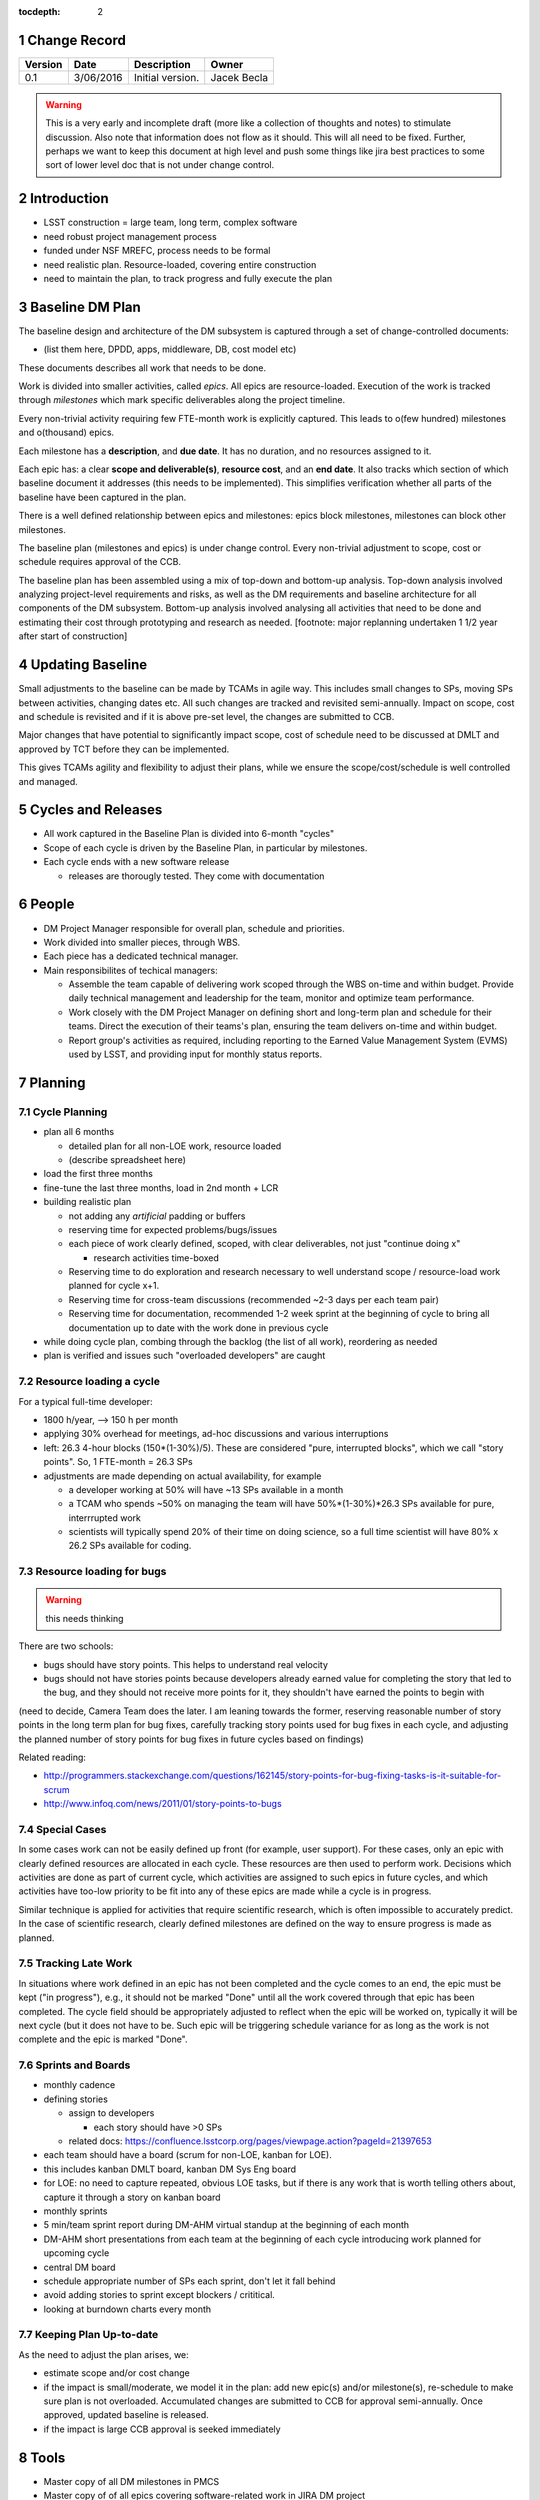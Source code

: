 :tocdepth: 2

.. sectnum::

.. _change-record:

Change Record
=============

+-------------+------------+----------------------------------+-----------------+
| **Version** | **Date**   | **Description**                  | **Owner**       |
+=============+============+==================================+=================+
| 0.1         | 3/06/2016  | Initial version.                 | Jacek Becla     |
+-------------+------------+----------------------------------+-----------------+

.. warning::

  This is a very early and incomplete draft (more like a collection of thoughts and notes) to stimulate discussion. Also note that information does not flow as it should. This will all need to be fixed. Further, perhaps we want to keep this document at high level and push some things like jira best practices to some sort of lower level doc that is not under change control.


.. _intro:

Introduction
============

* LSST construction = large team, long term, complex software

* need robust project management process

* funded under NSF MREFC, process needs to be formal

* need realistic plan. Resource-loaded, covering entire construction

* need to maintain the plan, to track progress and fully execute the plan

.. _baseline-plan:

Baseline DM Plan
================

The baseline design and architecture of the DM subsystem is captured through a set of change-controlled documents:

* (list them here, DPDD, apps, middleware, DB, cost model etc)

These documents describes all work that needs to be done.

Work is divided into smaller activities, called *epics*. All epics are resource-loaded. Execution of the work is tracked through *milestones* which mark specific deliverables along the project timeline.

Every non-trivial activity requiring few FTE-month work is explicitly captured. This leads to o(few hundred) milestones and o(thousand) epics.

Each milestone has a **description**, and **due date**. It has no duration, and no resources assigned to it.

Each epic has: a clear **scope and deliverable(s)**, **resource cost**, and an **end date**. It also tracks which section of which baseline document it addresses (this needs to be implemented). This simplifies verification whether all parts of the baseline have been captured in the plan.

There is a well defined relationship between epics and milestones: epics block milestones, milestones can block other milestones.

The baseline plan (milestones and epics) is under change control. Every non-trivial adjustment to scope, cost or schedule requires approval of the CCB.


The baseline plan has been assembled using a mix of top-down and bottom-up analysis. Top-down analysis involved analyzing project-level requirements and risks, as well as the DM requirements and baseline architecture for all components of the DM subsystem. Bottom-up analysis involved analysing all activities that need to be done and estimating their cost through prototyping and research as needed. [footnote: major replanning undertaken 1 1/2 year after start of construction]

Updating Baseline
=================

Small adjustments to the baseline can be made by TCAMs in agile way. This includes small changes to SPs, moving SPs between activities, changing dates etc. All such changes are tracked and revisited semi-annually. Impact on scope, cost and schedule is revisited and if it is above pre-set level, the changes are submitted to CCB.

Major changes that have potential to significantly impact scope, cost of schedule need to be discussed at DMLT and approved by TCT before they can be implemented.

This gives TCAMs agility and flexibility to adjust their plans, while we ensure the scope/cost/schedule is well controlled and managed.




.. _cycles-and-releases:

Cycles and Releases
===================

* All work captured in the Baseline Plan is divided into 6-month "cycles"

* Scope of each cycle is driven by the Baseline Plan, in particular by milestones.

* Each cycle ends with a new software release

  - releases are thorougly tested. They come with documentation


People
======

* DM Project Manager responsible for overall plan, schedule and priorities.

* Work divided into smaller pieces, through WBS.

* Each piece has a dedicated technical manager.

* Main responsibilites of techical managers:

  * Assemble the team capable of delivering work scoped through the WBS on-time and within budget. Provide daily technical management and leadership for the team, monitor and optimize team performance.

  * Work closely with the DM Project Manager on defining short and long-term plan and schedule for their teams. Direct the execution of their teams's plan, ensuring the team delivers on-time and within budget.

  * Report group's activities as required, including reporting to the Earned Value Management System (EVMS) used by LSST, and providing input for monthly status reports.


.. _planning:

Planning
========


.. _cycle-planning:

Cycle Planning
--------------

* plan all 6 months

  - detailed plan for all non-LOE work, resource loaded

  - (describe spreadsheet here)

* load the first three months

* fine-tune the last three months, load in 2nd month + LCR

* building realistic plan

  - not adding any *artificial* padding or buffers

  - reserving time for expected problems/bugs/issues

  - each piece of work clearly defined, scoped, with clear deliverables, not just "continue doing x"

    + research activities time-boxed

  - Reserving time to do exploration and research necessary to well understand scope / resource-load work planned for cycle x+1.

  - Reserving time for cross-team discussions (recommended ~2-3 days per each team pair)

  - Reserving time for documentation, recommended 1-2 week sprint at the beginning of cycle to
    bring all documentation up to date with the work done in previous cycle

* while doing cycle plan, combing through the backlog (the list of all work), reordering as needed

* plan is verified and issues such "overloaded developers" are caught



Resource loading a cycle
------------------------

For a typical full-time developer:

* 1800 h/year, --> 150 h per month

* applying 30% overhead for meetings, ad-hoc discussions and various interruptions

* left: 26.3 4-hour blocks (150*(1-30%)/5). These are considered "pure, interrupted blocks", which we call "story points". So, 1 FTE-month = 26.3 SPs

* adjustments are made depending on actual availability, for example

  - a developer working at 50% will have ~13 SPs available in a month

  - a TCAM who spends ~50% on managing the team will have 50%*(1-30%)*26.3 SPs available for pure, interrrupted work

  - scientists will typically spend 20% of their time on doing science, so a full time scientist will have 80% x 26.2 SPs available for coding.



Resource loading for bugs
-------------------------

.. warning::

  this needs thinking

There are two schools:

* bugs should have story points. This helps to understand real velocity

* bugs should not have stories points because developers already earned value for completing the story that led to the bug, and they should not receive more points for it, they shouldn't have earned the points to begin with

(need to decide, Camera Team does the later. I am leaning towards the former, reserving reasonable number of story points in the long term plan for bug fixes, carefully tracking story points used for bug fixes in each cycle, and adjusting the planned number of story points for bug fixes in future cycles based on findings)

Related reading:

* http://programmers.stackexchange.com/questions/162145/story-points-for-bug-fixing-tasks-is-it-suitable-for-scrum

* http://www.infoq.com/news/2011/01/story-points-to-bugs


Special Cases
-------------

In some cases work can not be easily defined up front (for example, user support). For these cases, only an epic with clearly defined resources are allocated in each cycle. These resources are then used to perform work. Decisions which activities are done as part of current cycle, which activities are assigned to such epics in future cycles, and which activities have too-low priority to be fit into any of these epics are made while a cycle is in progress.

Similar technique is applied for activities that require scientific research, which is often impossible to accurately predict. In the case of scientific research, clearly defined milestones are defined on the way to ensure progress is made as planned.


Tracking Late Work
------------------

In situations where work defined in an epic has not been completed and the cycle comes to an end, the epic must be kept ("in progress"), e.g., it should not be marked "Done" until all the work covered through that epic has been completed. The cycle field should be appropriately adjusted to reflect when the epic will be worked on, typically it will be next cycle (but it does not have to be. Such epic will be triggering schedule variance for as long as the work is not complete and the epic is marked "Done".


Sprints and Boards
------------------

* monthly cadence

* defining stories

  - assign to developers

    + each story should have >0 SPs

  - related docs: https://confluence.lsstcorp.org/pages/viewpage.action?pageId=21397653

* each team should have a board (scrum for non-LOE, kanban for LOE).

* this includes kanban DMLT board, kanban DM Sys Eng board

* for LOE: no need to capture repeated, obvious LOE tasks, but if there is any work that is worth telling others about, capture it through a story on kanban board

* monthly sprints

* 5 min/team sprint report during DM-AHM virtual standup at the beginning of each month

* DM-AHM short presentations from each team at the beginning of each cycle introducing work planned for upcoming cycle

* central DM board

* schedule appropriate number of SPs each sprint, don't let it fall behind

* avoid adding stories to sprint except blockers / crititical.

* looking at burndown charts every month


Keeping Plan Up-to-date
-----------------------

As the need to adjust the plan arises, we:

* estimate scope and/or cost change

* if the impact is small/moderate, we model it in the plan: add new epic(s) and/or milestone(s), re-schedule to make sure plan is not overloaded. Accumulated changes are submitted to CCB for approval semi-annually. Once approved, updated baseline is released.

* if the impact is large CCB approval is seeked immediately


Tools
=====

* Master copy of all DM milestones in PMCS

* Master copy of of all epics covering software-related work in JIRA DM project

* For milestone-based drill down we use spreadsheet
  - generated monthly from PMCS, available online in shared space
  - enables drill down per milestone level, per WBS, per FY, what blocks what
  - this will replace LDM-240

* For epic-based drill down we use live, webbased tool
  - like http://slac.stanford.edu/~becla/tmp/ldm-240.html
  - drill down per WBS, per FY

* JIRA DLP - default interface for TCAMs to enter info about milestones
  and blocking relationships
  - TCAMs do not have to use DLP: to update milestones, tcams use DLP, or tell Kevin
  - Kevin will have tool to synchronize PMCS / JIRA DLP (both ways)
  - we are getting rid of meta-epics

* JIRA DM project

  - tracks all non-LOE software work

    + the master copy of all software activities in JIRA

    + for hardware and network related activities, when convenient, master plan can be in PMCS, monthly exports to JIRA DLP. It is in particular important to export to DLP the milestones that block software development.

  - tracks all random tasks (eg tcams todo)

* JIRA DLP project

  - tracking milestones and resources for all work that relates to software (eg. related to software directly, or impacts/blocks software dev activities)

  - DM epics block DLP milestones

  - semi-stable, semi-agile, bridges the two worlds

* PMCS

  - tracking milestones, budget, resources for ALL work, including software, networks, hardware

  - stable, rigid plan

  - refer to LPM-98 for further details

* custom tools on top of JIRA and PMCS

  - eCAM, refer to LPM-98

  - We can see all the epics, per WCS, per FY, we can resource load it etc, like I did here
    http://slac.stanford.edu/~becla/tmp/ldm-240.html

  - Improve DLP, make it useful to drill down on from milestone-perspective

  - maybe build graphical interface on top showing milestone dependencies (rely on is-blocked-by links from jira)

    + with live links to baseline docs

    + with live links to epics

    + drill down per wbs, per milestone level, per FY

  - scripts for monitoring / flagging / alerting

    + mark epics in progress when stories in progress/done

    + sum of story points for all stories in epic significantly differs for epic SP estimate

    + stories in progress for too long

    + stories too large

    + - too many stories per developer in a month

    + etc


JIRA
----

* tracks every piece of work, every task, every non-trivial activity that needs to be done during construction

* organized into epics and stories

* effort is tracked through story points

* epics are blocking milestones

* to complete a milestone, all blocking epics must be completed

* every major piece of work captured as an epic

* every epic is assigned to WBS

* epics are assigned to FYs.

* every epic has story points

  - SP = 4 hours of uninterrupted work

* epics linked to sections of baseline documents

* activities that do not (yet) fall into any obvious epic, simply create a story, it will end up on the backlog

  - if there are several free-floating stories that are related, create an epic for them. If it is not assigned to any FY, it will be assumed it is done after the last epic assigned with FY is done.

* every epic and every story must have "Team" set, this ensures there is a TCAM responsible

* using dueDate if it is needed by specific date

* exposing all relationships, especially dependencies that might block you. If there is no place to show dependency on, work with corresponding tcam and make sure it gets created

* only assign a person to a story when it is known for sure that given person will be the one working on that story. In practice, names should be assigned to stories when planning resources for current/next cycle, or when something urgent/critical comes up, or when it is really trivial (< 0.5 SP). Otherwise leave as "Unassigned", unless there is only one and only expert that can handle a given story.

JIRA / PMCS Integration
~~~~~~~~~~~~~~~~~~~~~~~

.. warning::

  Kevin, please help us fill this section


* Plan loaded to PMCS before cycle starts. Information used: epics keys, descriptions, story points, wbs

* Snapshot taken monthly:

 - start of epics ("epic status changed from "to do" to "in progress" or "done")

 - completed epics (epics marked "Done")

 - completed epics (stories marked "done")



JIRA Best Practices
~~~~~~~~~~~~~~~~~~~

* no stories with more than ~26 SPs! (we have a few that are above 100)

* stories should not span sprints

* each done story should have clear deliverable

  - see DM-3761

* don't overload people, 50+ SPs for a single person in a month is not realistic


JIRA and current cycle plan in PMCS
~~~~~~~~~~~~~~~~~~~~~~~~~~~~~~~~~~~
* All epics that are part of current cycle are considered "PMCS-locked".
  That means changes to scope (eg, description) and resources (eg story points)
  can only be made by the TCAM responsible for given epic (typically with
  consultation with Kevin)

  - note that having cycle field set does not make it PMCS-locked. It must be
    set to current cycle

* TCAMs should monitor all changes to activities assigned to their team
  (rss feed is good for that)

PMCS
----

(short descr what it gives us)


Custom Tools
------------

(mention eCAM)

mention spreadsheet
 - can drill down ...

Reporting Process
=================

Reuse http://developer.lsst.io/en/latest/processes/project_planning.html#data-management-reporting-process

Introduce:

* monthly cycle reports, 5 min/team, all hands, virtual, plus short discussion

* cycle introduction meeting 15 min per team, right when cycle starts, ahm, virtual
